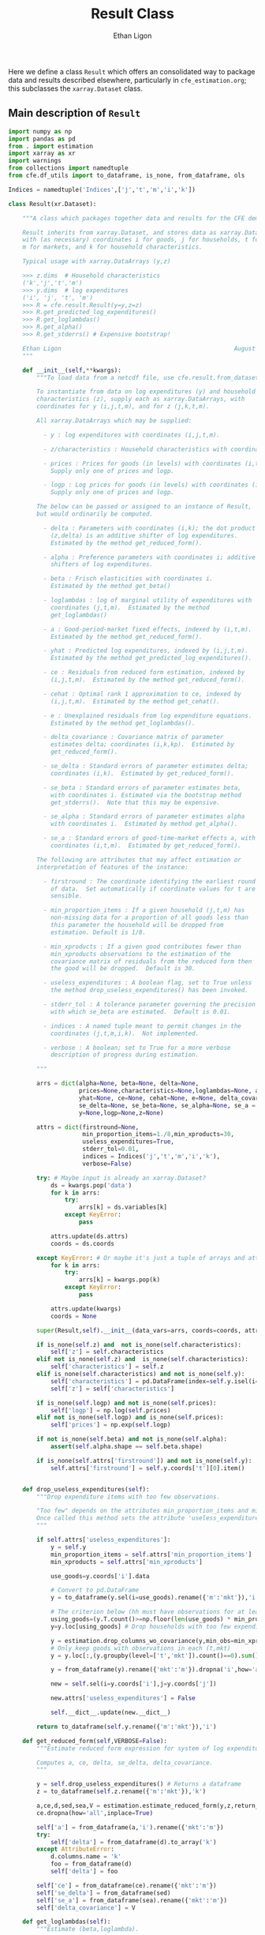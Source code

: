 
:SETUP:
#+TITLE: Result Class
#+AUTHOR: Ethan Ligon
#+OPTIONS: toc:nil
#+PROPERTY: header-args:python :results output :noweb no-export :exports code :comments link :prologue (format "# Tangled on %s" (current-time-string))
#+LATEX_HEADER: \renewcommand{\vec}[1]{\boldsymbol{#1}}
#+LATEX_HEADER: \newcommand{\T}{\top}
#+LATEX_HEADER: \newcommand{\E}{\ensuremath{\mbox{E}}}
#+LATEX_HEADER: \newcommand{\R}{\ensuremath{\mathbb{R}}}
#+LATEX_HEADER: \newcommand{\Cov}{\ensuremath{\mbox{Cov}}}
#+LATEX_HEADER: \newcommand{\Eq}[1]{(\ref{eq:#1})}
#+LATEX_HEADER: \newcommand{\Fig}[1]{Figure \ref{fig:#1}} \newcommand{\Tab}[1]{Table \ref{tab:#1}}
#+LATEX_HEADER: \renewcommand{\refname}{}
#+LATEX_HEADER: \usepackage{stringstrings}\renewcommand{\cite}[1]{\caselower[q]{#1}\citet{\thestring}}
:END:

Here we define a class =Result= which offers an consolidated way to
package data and results described elsewhere, particularly in
=cfe_estimation.org=; this subclasses the =xarray.Dataset= class.

** Main description of =Result=
#+name: result_class
#+BEGIN_SRC python :noweb no-export :results output :tangle ../cfe/result.py
  import numpy as np
  import pandas as pd
  from . import estimation 
  import xarray as xr
  import warnings
  from collections import namedtuple
  from cfe.df_utils import to_dataframe, is_none, from_dataframe, ols

  Indices = namedtuple('Indices',['j','t','m','i','k'])

  class Result(xr.Dataset):

      """A class which packages together data and results for the CFE demand system.

      Result inherits from xarray.Dataset, and stores data as xarray.DataArrays
      with (as necessary) coordinates i for goods, j for households, t for periods,
      m for markets, and k for household characteristics.

      Typical usage with xarray.DataArrays (y,z)

      >>> z.dims  # Household characteristics
      ('k','j','t','m')
      >>> y.dims  # log expenditures
      ('i', 'j', 't', 'm')
      >>> R = cfe.result.Result(y=y,z=z) 
      >>> R.get_predicted_log_expenditures()
      >>> R.get_loglambdas()
      >>> R.get_alpha()                                                
      >>> R.get_stderrs() # Expensive bootstrap!

      Ethan Ligon                                                 August 2018
      """

      def __init__(self,**kwargs):
          """To load data from a netcdf file, use cfe.result.from_dataset().

          To instantiate from data on log expenditures (y) and household
          characteristics (z), supply each as xarray.DataArrays, with
          coordinates for y (i,j,t,m), and for z (j,k,t,m).

          All xarray.DataArrays which may be supplied:

            - y : log expenditures with coordinates (i,j,t,m).

            - z/characteristics : Household characteristics with coordinates (k,j,t,m). 

            - prices : Prices for goods (in levels) with coordinates (i,t,m).
              Supply only one of prices and logp.

            - logp : Log prices for goods (in levels) with coordinates (i,t,m).
              Supply only one of prices and logp.

          The below can be passed or assigned to an instance of Result,
          but would ordinarily be computed.

            - delta : Parameters with coordinates (i,k); the dot product of
              (z,delta) is an additive shifter of log expenditures.
              Estimated by the method get_reduced_form().

            - alpha : Preference parameters with coordinates i; additive
              shifters of log expenditures.

            - beta : Frisch elasticities with coordinates i.
              Estimated by the method get_beta()

            - loglambdas : log of marginal utility of expenditures with
              coordinates (j,t,m).  Estimated by the method
              get_loglambdas()

            - a : Good-period-market fixed effects, indexed by (i,t,m).
              Estimated by the method get_reduced_form().

            - yhat : Predicted log expenditures, indexed by (i,j,t,m).
              Estimated by the method get_predicted_log_expenditures().

            - ce : Residuals from reduced form estimation, indexed by
              (i,j,t,m).  Estimated by the method get_reduced_form().

            - cehat : Optimal rank 1 approximation to ce, indexed by
              (i,j,t,m).  Estimated by the method get_cehat().

            - e : Unexplained residuals from log expenditure equations.
              Estimated by the method get_loglambdas().

            - delta_covariance : Covariance matrix of parameter
              estimates delta; coordinates (i,k,kp).  Estimated by
              get_reduced_form().

            - se_delta : Standard errors of parameter estimates delta;
              coordinates (i,k).  Estimated by get_reduced_form().

            - se_beta : Standard errors of parameter estimates beta,
              with coordinates i. Estimated via the bootstrap method
              get_stderrs().  Note that this may be expensive.

            - se_alpha : Standard errors of parameter estimates alpha
              with coordinates i.  Estimated by method get_alpha().

            - se_a : Standard errors of good-time-market effects a, with
              coordinates (i,t,m).  Estimated by get_reduced_form().

          The following are attributes that may affect estimation or
          interpretation of features of the instance:

            - firstround : The coordinate identifying the earliest round
              of data.  Set automatically if coordinate values for t are
              sensible.

            - min_proportion_items : If a given household (j,t,m) has
              non-missing data for a proportion of all goods less than
              this parameter the household will be dropped from
              estimation. Default is 1/8.

            - min_xproducts : If a given good contributes fewer than
              min_xproducts observations to the estimation of the
              covariance matrix of residuals from the reduced form then
              the good will be dropped.  Default is 30.

            - useless_expenditures : A boolean flag, set to True unless
              the method drop_useless_expenditures() has been invoked.

            - stderr_tol : A tolerance parameter governing the precision
              with which se_beta are estimated.  Default is 0.01.

            - indices : A named tuple meant to permit changes in the
              coordinates (j,t,m,i,k).  Not implemented.

            - verbose : A boolean; set to True for a more verbose
              description of progress during estimation.

          """ 

          arrs = dict(alpha=None, beta=None, delta=None,
                      prices=None,characteristics=None,loglambdas=None, a=None,
                      yhat=None, ce=None, cehat=None, e=None, delta_covariance=None,
                      se_delta=None, se_beta=None, se_alpha=None, se_a = None,
                      y=None,logp=None,z=None)

          attrs = dict(firstround=None,
                       min_proportion_items=1./8,min_xproducts=30,
                       useless_expenditures=True,
                       stderr_tol=0.01,
                       indices = Indices('j','t','m','i','k'),
                       verbose=False)

          try: # Maybe input is already an xarray.Dataset?
              ds = kwargs.pop('data')
              for k in arrs:
                  try:
                      arrs[k] = ds.variables[k]
                  except KeyError:
                      pass

              attrs.update(ds.attrs)
              coords = ds.coords

          except KeyError: # Or maybe it's just a tuple of arrays and attributes.
              for k in arrs:
                  try:
                      arrs[k] = kwargs.pop(k)
                  except KeyError:
                      pass

              attrs.update(kwargs)
              coords = None

          super(Result,self).__init__(data_vars=arrs, coords=coords, attrs=attrs)

          if is_none(self.z) and  not is_none(self.characteristics):
              self['z'] = self.characteristics
          elif not is_none(self.z) and  is_none(self.characteristics):
              self['characteristics'] = self.z
          elif is_none(self.characteristics) and not is_none(self.y):
              self['characteristics'] = pd.DataFrame(index=self.y.isel(i=0).index).to_xarray()
              self['z'] = self['characteristics']

          if is_none(self.logp) and not is_none(self.prices):
              self['logp'] = np.log(self.prices)
          elif not is_none(self.logp) and is_none(self.prices):
              self['prices'] = np.exp(self.logp)

          if not is_none(self.beta) and not is_none(self.alpha):
              assert(self.alpha.shape == self.beta.shape)

          if is_none(self.attrs['firstround']) and not is_none(self.y):
              self.attrs['firstround'] = self.y.coords['t'][0].item()


      def drop_useless_expenditures(self):
          """Drop expenditure items with too few observations.

          "Too few" depends on the attributes min_proportion_items and min_xproducts.  
          Once called this method sets the attribute 'useless_expenditures' to False.
          """

          if self.attrs['useless_expenditures']:
              y = self.y
              min_proportion_items = self.attrs['min_proportion_items']
              min_xproducts = self.attrs['min_xproducts']

              use_goods=y.coords['i'].data

              # Convert to pd.DataFrame
              y = to_dataframe(y.sel(i=use_goods).rename({'m':'mkt'}),'i')

              # The criterion below (hh must have observations for at least min_proportion_items of goods) ad hoc
              using_goods=(y.T.count()>=np.floor(len(use_goods) * min_proportion_items))
              y=y.loc[using_goods] # Drop households with too few expenditure observations, keep selected goods

              y = estimation.drop_columns_wo_covariance(y,min_obs=min_xproducts,VERBOSE=False)
              # Only keep goods with observations in each (t,mkt)
              y = y.loc[:,(y.groupby(level=['t','mkt']).count()==0).sum()==0]

              y = from_dataframe(y).rename({'mkt':'m'}).dropna('i',how='all')

              new = self.sel(i=y.coords['i'],j=y.coords['j'])

              new.attrs['useless_expenditures'] = False

              self.__dict__.update(new.__dict__)

          return to_dataframe(self.y.rename({'m':'mkt'}),'i')

      def get_reduced_form(self,VERBOSE=False):
          """Estimate reduced form expression for system of log expenditures.

          Computes a, ce, delta, se_delta, delta_covariance.          
          """

          y = self.drop_useless_expenditures() # Returns a dataframe
          z = to_dataframe(self.z.rename({'m':'mkt'}),'k')

          a,ce,d,sed,sea,V = estimation.estimate_reduced_form(y,z,return_se=True,return_v=True,VERBOSE=VERBOSE)
          ce.dropna(how='all',inplace=True)

          self['a'] = from_dataframe(a,'i').rename({'mkt':'m'})
          try:
              self['delta'] = from_dataframe(d).to_array('k')
          except AttributeError:
              d.columns.name = 'k'
              foo = from_dataframe(d)
              self['delta'] = foo

          self['ce'] = from_dataframe(ce).rename({'mkt':'m'})
          self['se_delta'] = from_dataframe(sed)
          self['se_a'] = from_dataframe(sea).rename({'mkt':'m'})
          self['delta_covariance'] = V

      def get_loglambdas(self):
          """Estimate (beta,loglambda).

          Sets beta, loglambdas, and cehat.  Returns loglambdas.
          """
          if is_none(self.loglambdas):
              if is_none(self.ce):
                  self.get_reduced_form()

              min_obs = self.attrs['min_xproducts']

              ce = to_dataframe(self.ce.rename({'m':'mkt'}),'i')

              bphi,logL = estimation.get_loglambdas(ce,TEST=False,min_obs=min_obs)

              assert np.abs(logL.groupby(level='t').std().iloc[0] - 1) < 1e-12, \
                  "Problem with normalization of loglambdas"

              cehat=np.outer(pd.DataFrame(bphi),pd.DataFrame(-logL).T).T
              cehat=pd.DataFrame(cehat,columns=bphi.index,index=logL.index)

              self['cehat'] = from_dataframe(cehat).rename({'mkt':'m'})
              self['loglambdas'] = logL.to_xarray().rename({'mkt':'m'})
              self['beta'] = bphi.to_xarray()

          return self.loglambdas

      def get_beta(self):
          if is_none(self.beta):
              self.get_loglambdas()

          return self.beta

      def get_cehat(self):
          if is_none(self.beta):
              self.get_loglambdas()

          return self.cehat

      def get_stderrs(self):
          if is_none(self.se_beta):
              if is_none(self.ce):
                  self.get_reduced_form()

              tol = self.attrs['stderr_tol']
              VB = self.attrs['verbose']

              ce = to_dataframe(self.ce.rename({'m':'mkt'}),'i')

              se = estimation.bootstrap_elasticity_stderrs(ce,tol=tol,VERBOSE=VB)
              self['se_beta'] = from_dataframe(se)

          return self['se_beta']

      def anova(self):
          """Returns pandas.DataFrame analyzing variance of expenditures.

          Columns are proportion of variance in log expenditures
          explained by prices, household characteristics, and
          loglambdas; finally the R^2 of the regression and total
          variance of log expenditures.
          """

          self.get_reduced_form()

          yhat = self.get_predicted_log_expenditures()

          y = self.drop_useless_expenditures() # A dataframe

          miss2nan = ce*0 

          df = pd.DataFrame({'Prices':to_dataframe(self.a.var(['t','m'],ddof=0)),
                            'Characteristics':to_dataframe(self.z.dot(self.delta.T).var(['j','t','m'],ddof=0)),
                            '$\log\lambda$':to_dataframe((self.cehat + miss2nan).var(['j','t','m'],ddof=0)),
                            '$R^2':to_dataframe(self.yhat.var(['j','t','m'],ddof=0)/self.y.var(['j','t','m'],ddof=0))})

          df = df.div(y.var(ddof=0),axis=0)
          df['Total var'] = y.var(ddof=0)

          df.sort_values(by=r'$\log\lambda$',inplace=True,ascending=False)

          return df

      def get_predicted_log_expenditures(self):
          """Return predicted log expenditures.

          Sets yhat and e.
          """
          cehat = self.get_cehat()
          self['yhat'] = cehat + self.z.dot(self.delta) + self.a

          self['e'] = self.y - self.yhat

          return self.yhat

      def get_predicted_expenditures(self):
          """Return predicted levels of expenditures.

          Assumes residuals e have normal distribution.
          """
          yhat = self.get_predicted_log_expenditures()
          e = self.e

          return estimation.predicted_expenditures(yhat,e)

      def get_alpha(self):
          """Return alpha parameters.  

          These are the of the the first round of data on log
          expenditures, and assumed equal across markets and periods.
          """

          if is_none(self.loglambdas):
              self.get_loglambdas()

          self['alpha'] = self.a.sel(t=self.firstround,drop=True).mean('m')
          self['se_alpha'] = np.sqrt((self.se_a.sel(t=self.firstround,drop=True)**2).sum('m'))/len(self.se_a.coords['m'])

          return self.alpha

      def a_decomposition(self):
          """Decompose constant terms from reduced form regression.

          Yields an xr.Dataset containing estimates of differences in
          average \log\lambda and log price level across settings, along
          with standard errors of these estimates.  In addition we provide
          estimates of the "residual" prices.

          Ethan Ligon                                           August 2018
          """ 

          self.get_loglambdas() 
          alpha = self.get_alpha()

          Pbar=[0]
          Lbar=[0]
          SE=[np.zeros(2)]
          V=[np.zeros((2,2))]
          P=[np.zeros(self.a.shape[0])]
          b = self.beta - self.beta.mean('i')

          rhs = xr.concat([(1 - self.beta*0),-b],'l').T
          rhs = rhs.to_dataframe().unstack('l')
          rhs.columns = rhs.columns.droplevel(0)
          for t in self.coords['t'].values[1:]:
              for m in self.coords['m'].values:
                  lhs = ((self.a - alpha)/self.se_a).sel(t=t,m=m,drop=True).to_dataframe('')
                  rhs = rhs.div(self.se_a.sel(t=t,m=m,drop=True).to_dataframe().squeeze(),axis=0)  
                  b,se,v,p = ols(rhs,lhs,return_se=True,return_v=True,return_e=True)
                  p = (p.to_xarray()*self.se_a.sel(t=t,m=m,drop=True)).to_array()
                  Pbar.append(b[0].values[0])
                  P.append(p.values)
                  Lbar.append(b[1].values[0])
                  SE.append(se.values.T[0])
                  V.append(v)

          Pbar = xr.DataArray([Pbar],dims=['m','t'],coords={'t':self.coords['t'],'m':self.coords['m']},name='pbar')
          Lbar = xr.DataArray([Lbar],dims=['m','t'],coords={'t':self.coords['t'],'m':self.coords['m']},name='lbar')
          Pse = xr.DataArray([np.array(SE)[:,0]],dims=['m','t'],coords={'t':self.coords['t'],'m':self.coords['m']},name='pbar_se')
          Lse = xr.DataArray([np.array(SE)[:,1]],dims=['m','t'],coords={'t':self.coords['t'],'m':self.coords['m']},name='lbar_se')
          P = xr.DataArray(np.array([[x.squeeze() for x in P]]),dims=['m','t','i'],coords=self.a.coords).transpose('i','t','m')

          return xr.Dataset({'pbar':Pbar,'lbar':Lbar,'pbar_se':Pse,'lbar_se':Lse,'p_resid':P})

      def optimal_index(self):
          """Household-specific exact price index.

          For a household j observed at (t,m)=(t0,m0) computes
          proportional change in total expenditures required to keep
          \lambda constant across all observed settings (t,m).
          """
          if is_none(self.yhat):
              self.get_predicted_log_expenditures()

          a = self.a                

          R = estimation.optimal_index(a,self.yhat,self.e)

          return R

      def resample_lambdas(self):
          """Resample loglambdas.

          This produces a new object with preference parameters drawn
          from self and a measurement error process for expenditures
          which is log-normal.
          """

          d = self.dims
          S = np.random.randint(0,d['j'],size=d['j'])

          R = Result(data=self)

          foo = self.loglambdas.isel(j=S)
          foo.coords['j'] = self.loglambdas.coords['j']
          R['loglambdas'] =  foo + self.loglambdas*0.

          foo = self.z.isel(j=S)
          foo.coords['j'] = self.z.coords['j']

          R['z'] = foo
          R['characteristics'] = R.z

          R['cehat'] = R.loglambdas * R.beta

          # Retrieve mean & std of errors
          foo = (self.ce - self.cehat).to_dataframe('e').dropna()
          mu = foo.mean()
          sigma = foo.std()

          # Generate new errors lognormally distributed
          R['e'] = xr.DataArray(np.random.normal(loc=mu,scale=sigma,size=(d['j'],d['t'],d['m'],d['i'])),coords=R.ce.coords)

          # Add missings back in where appropriate
          foo = self.y.isel(j=S)
          foo.coords['j'] = self.z.coords['j']
          R['e'] = R['e'] + 0*foo

          R['ce'] = R.cehat + R.e

          R['yhat'] = R.cehat + R.z.dot(R.delta) + R.a

          R['y'] = R.yhat + R.e

          return R
#+END_SRC

** Persistent =Result=
It's useful to be able to make a =Result= instance be persistent.
Here we experiment with a way to save a =Result= instance to a
netcdf file, using the =xarray= package.

#+name: result_to_file
#+BEGIN_SRC python :noweb no-export :results output :tangle ../cfe/result.py
      def to_dataset(self,fn=None):
          """Convert Result instance to xarray.Dataset."""
          D = xr.Dataset(self)

          if fn is not None:
              D.to_netcdf(fn)

          return D

      def to_pickle(self,fn):
          """Pickle Result instance in file fn."""
          import pickle
        
          d = self.to_dict()
          with open(fn,'wb') as f:
              pickle.dump(d,f)

          return d

  def from_dataset(fn):
      """
      Read persistent netcdf (xarray.Dataset) file to Result.
      """

      D = xr.open_dataset(fn)

      R = Result(data=D)

      return R

  def from_shelf(fn):
      import shelve

      with shelve.open(fn):
          pass

  def from_pickle(fn):
      import xarray as xr
      import pickle

      with open(fn,'rb') as f:
          X = pickle.load(f)

      D = xr.Dataset.from_dict(X)

      R = Result(data=D)

      return R
#+END_SRC

** Tests
*** Test drop_useless_expenditures()
#+name: test_drop_useless_expenditures
#+begin_src python :results output :var T=1 :var N=5000 :var n=6 :tangle ../cfe/test/test_drop_useless_expenditures.py
from scipy.stats.distributions import chi2
import cfe
import numpy as np

# Tangling may not include :vars from header
try: 
    N
except NameError: # :var inputs not set?
    N=5000
    T=1
    n=6

x,parts = cfe.dgp.expenditures(N,T,1,n,2,np.array([0.5,1.,1.5,2.,2.5,3.]),sigma_phi=0.0,sigma_eps=0.01)
x = x.where(x>0,np.nan)  # Zeros to missing

x = x.where(np.random.rand(*x.shape)>0.9,np.nan) # drop most observations


z = parts['characteristics']

R = cfe.Result(y=np.log(x),z=np.log(z),min_xproducts=50)

R.drop_useless_expenditures()

assert len(R.coords['i']<n), "Failed to drop missing items?"

#+END_SRC
*** Test get_stderrs()
#+name: test_get_stderrs
#+begin_src python :results output :var T=2 :var N=5000 :var n=12 :tangle ../cfe/test/test_get_stderrs.py
import cfe
import numpy as np

# Tangling may not include :vars from header
try: 
    N
except NameError: # :var inputs not set?
    N=5000
    T=2
    n=12

x,parts = cfe.dgp.expenditures(N,T,1,n,2,np.linspace(.5,3,n),sigma_phi=0.0,sigma_eps=0.01)
x = x.where(x>0,np.nan)  # Zeros to missing

z = parts['characteristics']

R = cfe.Result(y=np.log(x),z=np.log(z),min_xproducts=30,verbose='True')

R.drop_useless_expenditures()

R.get_beta()

R.get_alpha()

R.get_stderrs()

assert len(R.se_alpha) == len(R.coords['i'])

#+END_SRC

